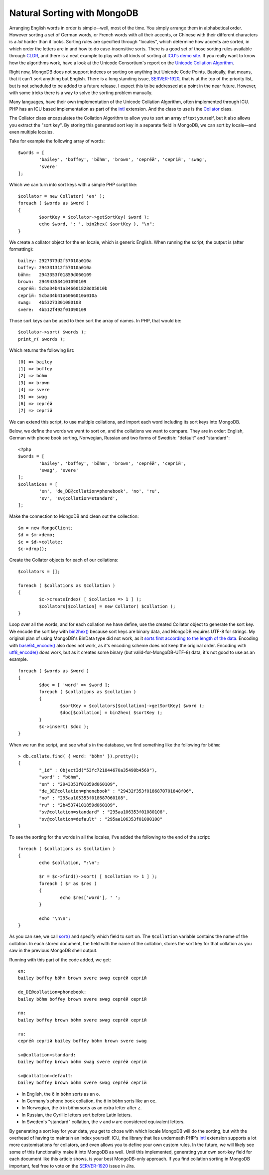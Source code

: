 Natural Sorting with MongoDB
============================

.. articleMetaData::
   :Where: London, UK
   :Date: 2014-08-27 09:33 Europe/London
   :Tags: blog, php, mongodb
   :Short: mdbcoll

Arranging English words in order is simple--well, most of the time. You simply
arrange them in alphabetical order. However sorting a set of German words, or
French words with all their accents, or Chinese with their different characters is a
*lot* harder than it looks. Sorting rules are specified through
"locales", which determine how accents are sorted, in which order the letters
are in and how to do case-insensitive sorts. There is a good set of those
sorting rules available through CLDR_, and there is a neat example to play
with all kinds of sorting at `ICU's demo site`_. If you really want to know
how the algorithms work, have a look at the Unicode Consortium's report on the
`Unicode Collation Algorithm`_.

.. _`ICU's demo site`: http://demo.icu-project.org/icu-bin/locexp?_=en_UK&d_=en&x=col
.. _CLDR: http://cldr.unicode.org/index/cldr-spec/collation-guidelines
.. _`Unicode Collation Algorithm`: http://www.unicode.org/reports/tr10/

Right now, MongoDB does not support indexes or sorting on anything but Unicode
Code Points. Basically, that means, that it can't sort anything but English.
There is a long standing issue, `SERVER-1920`_, that is at the top
of the priority list, but is not scheduled to be added to a future release. 
I expect this to be addressed at a point in the near future. 
However, with some tricks there is a way to solve the 
sorting problem manually.

Many languages, have their own implementation of the Unicode Collation
Algorithm, often implemented through ICU. PHP has an ICU based implementation
as part of the intl_ extension. And the class to use is the Collator_ class.

.. _intl: http://php.net/manual/en/book.intl.php
.. _Collator: http://php.net/manual/en/class.collator.php
.. _`SERVER-1920`: https://jira.mongodb.org/browse/SERVER-1920

The Collator class encapsulates the Collation Algorithm to allow you to sort
an array of text yourself, but it also allows you extract the "sort key". By
storing this generated sort key in a separate field in MongoDB, we can sort by
locale—and even multiple locales.

Take for example the following array of words::

	$words = [
		'bailey', 'boffey', 'böhm', 'brown', 'серге́й', 'сергій', 'swag',
		'svere' 
	];

Which we can turn into sort keys with a simple PHP script like::

	$collator = new Collator( 'en' );
	foreach ( $words as $word )
	{
		$sortKey = $collator->getSortKey( $word );
		echo $word, ': ', bin2hex( $sortKey ), "\n";
	}

We create a collator object for the ``en`` locale, which is generic English.
When running the script, the output is (after formatting)::

	bailey: 2927373d2f57010a010a
	boffey: 294331312f57010a010a
	böhm:   2943353f01859d060109
	brown:  294943534101090109
	серге́й: 5cba34b41a346601828d05010b
	сергій: 5cba34b41a6066010a010a
	swag:   4b53273301080108
	svere:  4b512f492f01090109

Those sort keys can be used to then sort the array of names. In PHP, that
would be::

	$collator->sort( $words );
	print_r( $words );

Which returns the following list::

	[0] => bailey
	[1] => boffey
	[2] => böhm
	[3] => brown
	[4] => svere
	[5] => swag
	[6] => серге́й
	[7] => сергій

We can extend this script, to use multiple collations, and import each word
including its sort keys into MongoDB.

Below, we define the words we want to sort on, and the collations we want to compare.
They are in order: English, German with phone book sorting, Norwegian, Russian
and two forms of Swedish: "default" and "standard"::

	<?php
	$words = [ 
		'bailey', 'boffey', 'böhm', 'brown', 'серге́й', 'сергій', 
		'swag', 'svere' 
	];
	$collations = [ 
		'en', 'de_DE@collation=phonebook', 'no', 'ru', 
		'sv', 'sv@collation=standard',
	];

Make the connection to MongoDB and clean out the collection::

	$m = new MongoClient;
	$d = $m->demo;
	$c = $d->collate;
	$c->drop();

Create the Collator objects for each of our collations::

	$collators = [];

	foreach ( $collations as $collation )
	{
		$c->createIndex( [ $collation => 1 ] );
		$collators[$collation] = new Collator( $collation );
	}

Loop over all the words, and for each collation we have define, use the
created Collator object to generate the sort key. We encode the sort key with
`bin2hex()`_ because sort keys are binary data, and MongoDB requires UTF-8 for
strings. My original plan of using MongoDB's BinData type did not work, as it
`sorts first according to the length of the data`_. Encoding with
`base64_encode()`_ also does not work, as it's encoding scheme does not keep
the original order. Encoding with `utf8_encode()`_ *does* work, but as it
creates some binary (but valid-for-MongoDB-UTF-8) data, it's not good to use as
an example.

::

	foreach ( $words as $word )
	{
		$doc = [ 'word' => $word ];
		foreach ( $collations as $collation )
		{
			$sortKey = $collators[$collation]->getSortKey( $word );
			$doc[$collation] = bin2hex( $sortKey );
		}
		$c->insert( $doc );
	}

.. _`bin2hex()`: http://docs.php.net/bin2hex
.. _`sorts first according to the length of the data`: http://docs.mongodb.org/manual/reference/bson-types/#comparison-sort-order
.. _`base64_encode()`: http://docs.php.net/base64_encode
.. _`utf8_encode()`: http://docs.php.net/utf8_encode

When we run the script, and see what's in the database, we find something like
the following for ``böhm``::

	> db.collate.find( { word: 'böhm' }).pretty();
	{
		"_id" : ObjectId("53fc721844670a35498b4569"),
		"word" : "böhm",
		"en" : "2943353f01859d060109",
		"de_DE@collation=phonebook" : "29432f353f0186870701848f06",
		"no" : "295aa105353f018687060108",
		"ru" : "2b45374101859d060109",
		"sv@collation=standard" : "295aa106353f01080108",
		"sv@collation=default" : "295aa106353f01080108"
	}

To see the sorting for the words in all the locales, I've added the following
to the end of the script::

	foreach ( $collations as $collation )
	{
		echo $collation, ":\n";
		
		$r = $c->find()->sort( [ $collation => 1 ] );
		foreach ( $r as $res )
		{
			echo $res['word'], ' ';
		}
		
		echo "\n\n";
	}

As you can see, we call `sort()`_ and specify which field to sort on. The
``$collation`` variable contains the name of the collation. In each stored
document, the field with the name of the collation, stores the sort key for
that collation as you saw in the previous MongoDB shell output.

.. _`sort()`: http://docs.php.net/MongoCursor.sort 

Running with this part of the code added, we get::

	en:
	bailey boffey böhm brown svere swag серге́й сергій 

	de_DE@collation=phonebook:
	bailey böhm boffey brown svere swag серге́й сергій 

	no:
	bailey boffey brown böhm svere swag серге́й сергій

	ru:
	серге́й сергій bailey boffey böhm brown svere swag 

	sv@collation=standard:
	bailey boffey brown böhm swag svere серге́й сергій 

	sv@collation=default:
	bailey boffey brown böhm svere swag серге́й сергій 

- In English, the ``ö`` in ``böhm`` sorts as an ``o``.
- In Germany's phone book collation, the ``ö`` in ``böhm`` sorts like an
  ``oe``.
- In Norwegian, the ``ö`` in ``böhm`` sorts as an extra letter after ``z``.
- In Russian, the Cyrillic letters sort before Latin letters.
- In Sweden's "standard" collation, the ``v`` and ``w`` are considered
  equivalent letters.

By generating a sort key for your data, you get to chose with which locale
MongoDB will do the sorting, but with the overhead of having to maintain an
index yourself. ICU, the library that lies underneath PHP's intl_ extension
supports a lot more customisations for collators, and even allows you to
define your own custom rules. In the future, we will likely see some of this
functionality make it into MongoDB as well. Until this implemented, generating
your own sort-key field for each document like this article shows, is your
best MongoDB-only approach. If you find collation sorting in MongoDB
important, feel free to vote on the `SERVER-1920`_ issue in Jira.
